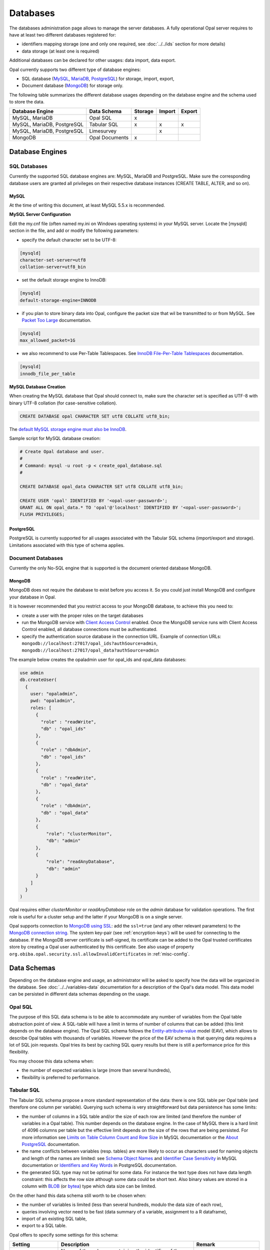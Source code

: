 Databases
=========

The databases administration page allows to manage the server databases. A fully operational Opal server requires to have at least two different databases registered for:

* identifiers mapping storage (one and only one required, see :doc:`../../ids` section for more details)
* data storage (at least one is required)

Additional databases can be declared for other usages: data import, data export.

Opal currently supports two different type of database engines:

* SQL database (`MySQL <https://www.mysql.com/>`_, `MariaDB <https://mariadb.org/>`_, `PostgreSQL <https://mariadb.org/>`_) for storage, import, export,
* Document database (`MongoDB <https://www.mongodb.org/>`_) for storage only.

The following table summarizes the different database usages depending on the database engine and the schema used to store the data.

=========================== =============== ======= ======= =======
Database Engine             Data Schema     Storage Import  Export
=========================== =============== ======= ======= =======
MySQL, MariaDB              Opal SQL        x
MySQL, MariaDB, PostgreSQL  Tabular SQL     x       x       x
MySQL, MariaDB, PostgreSQL  Limesurvey              x
MongoDB                     Opal Documents  x
=========================== =============== ======= ======= =======

Database Engines
----------------

SQL Databases
~~~~~~~~~~~~~

Currently the supported SQL database engines are: MySQL, MariaDB and PostgreSQL. Make sure the corresponding database users are granted all privileges on their respective database instances (CREATE TABLE, ALTER, and so on).

MySQL
^^^^^

At the time of writing this document, at least MySQL 5.5.x is recommended.

**MySQL Server Configuration**

Edit the my.cnf file (often named my.ini on Windows operating systems) in your MySQL server. Locate the [mysqld] section in the file, and add or modify the following parameters:

* specify the default character set to be UTF-8:

.. code-block:: text

  [mysqld]
  character-set-server=utf8
  collation-server=utf8_bin

* set the default storage engine to InnoDB:


.. code-block:: text

  [mysqld]
  default-storage-engine=INNODB

* if you plan to store binary data into Opal, configure the packet size that wil be transmitted to or from MySQL. See `Packet Too Large <http://dev.mysql.com/doc/refman/5.5/en/packet-too-large.html>`_ documentation.


.. code-block:: text

  [mysqld]
  max_allowed_packet=1G

* we also recommend to use Per-Table Tablespaces. See `InnoDB File-Per-Table Tablespaces <http://dev.mysql.com/doc/refman/5.5/en/innodb-multiple-tablespaces.html>`_ documentation.


.. code-block:: text

  [mysqld]
  innodb_file_per_table

**MySQL Database Creation**

When creating the MySQL database that Opal should connect to, make sure the character set is specified as UTF-8 with binary UTF-8 collation (for case-sensitive collation).


.. code-block:: sql

  CREATE DATABASE opal CHARACTER SET utf8 COLLATE utf8_bin;

The `default MySQL storage engine must also be InnoDB <http://dev.mysql.com/doc/refman/5.5/en/innodb-default-se.html>`_.

Sample script for MySQL database creation:

.. code-block:: sql

  # Create Opal database and user.
  #
  # Command: mysql -u root -p < create_opal_database.sql
  #

  CREATE DATABASE opal_data CHARACTER SET utf8 COLLATE utf8_bin;

  CREATE USER 'opal' IDENTIFIED BY '<opal-user-password>';
  GRANT ALL ON opal_data.* TO 'opal'@'localhost' IDENTIFIED BY '<opal-user-password>';
  FLUSH PRIVILEGES;

PostgreSQL
^^^^^^^^^^

PostgreSQL is currently supported for all usages associated with the Tabular SQL schema (import/export and storage). Limitations associated with this type of schema applies.

Document Databases
~~~~~~~~~~~~~~~~~~

Currently the only No-SQL engine that is supported is the document oriented database MongoDB.

MongoDB
^^^^^^^

MongoDB does not require the database to exist before you access it. So you could just install MongoDB and configure your database in Opal.

It is however recommended that you restrict access to your MongoDB database, to achieve this you need to:

* create a user with the proper roles on the target databases
* run the MongoDB service with `Client Access Control <http://docs.mongodb.org/manual/tutorial/enable-authentication/>`_ enabled. Once the MongoDB service runs with Client Access Control enabled, all database connections must be authenticated.
* specify the authentication source database in the connection URL. Example of connection URLs: ``mongodb://localhost:27017/opal_ids?authSource=admin``, ``mongodb://localhost:27017/opal_data?authSource=admin``

The example below creates the opaladmin user for opal_ids and opal_data databases:

.. code-block:: javascript

  use admin
  db.createUser(
    {
      user: "opaladmin",
      pwd: "opaladmin",
      roles: [
        {
          "role" : "readWrite",
          "db" : "opal_ids"
        },
        {
          "role" : "dbAdmin",
          "db" : "opal_ids"
        },
        {
          "role" : "readWrite",
          "db" : "opal_data"
        },
        {
          "role" : "dbAdmin",
          "db" : "opal_data"
        },
        {
            "role": "clusterMonitor",
            "db": "admin"
        },
        {
            "role": "readAnyDatabase",
            "db": "admin"
        }
      ]
    }
  )

Opal requires either *clusterMonitor* or *readAnyDatabase* role on the *admin* database for validation operations. The first role is useful for a cluster setup and the latter if your MongoDB is on a single server.

Opal supports connection to `MongoDB using SSL <https://docs.mongodb.com/manual/tutorial/configure-ssl/>`_: add the ``ssl=true`` (and any other relevant parameters) to the `MongoDB connection string <https://docs.mongodb.com/manual/reference/connection-string/>`_. The system key-pair (see :ref:`encryption-keys`) will be used for connecting to the database. If the MongoDB server certificate is self-signed, its certificate can be added to the Opal trusted certificates store by creating a Opal user authenticated by this certificate. See also usage of property ``org.obiba.opal.security.ssl.allowInvalidCertificates`` in :ref:`misc-config`.

Data Schemas
------------

Depending on the database engine and usage, an administrator will be asked to specify how the data will be organized in the database. See :doc:`../../variables-data` documentation for a description of the Opal's data model. This data model can be persisted in different data schemas depending on the usage.

.. _opal-sql:

Opal SQL
~~~~~~~~

The purpose of this SQL data schema is to be able to accommodate any number of variables from the Opal table abstraction point of view. A SQL-table will have a limit in terms of number of columns that can be added (this limit depends on the database engine). The Opal SQL schema follows the `Entity-attribute-value <https://en.wikipedia.org/wiki/Entity%E2%80%93attribute%E2%80%93value_model>`_ model (EAV), which allows to describe Opal tables with thousands of variables. However the price of the EAV schema is that querying data requires a lot of SQL join requests. Opal tries its best by caching SQL query results but there is still a performance price for this flexibility.

You may choose this data schema when:

* the number of expected variables is large (more than several hundreds),
* flexibility is preferred to performance.

.. _tabular-sql:

Tabular SQL
~~~~~~~~~~~

The Tabular SQL schema propose a more standard representation of the data: there is one SQL table per Opal table (and therefore one column per variable). Querying such schema is very straightforward but data persistence has some limits:

* the number of columns in a SQL table and/or the size of each row are limited (and therefore the number of variables in a Opal table). This number depends on the database engine. In the case of MySQL there is a hard limit of 4096 columns per table but the effective limit depends on the size of the rows that are being persisted. For more information see `Limits on Table Column Count and Row Size <http://dev.mysql.com/doc/refman/5.6/en/column-count-limit.html>`_ in MySQL documentation or the `About PostgreSQL <http://www.postgresql.org/about/>`_ documentation.
* the name conflicts between variables (resp. tables) are more likely to occur as characters used for naming objects and length of the names are limited: see `Schema Object Names <https://dev.mysql.com/doc/refman/5.0/en/identifiers.html>`_ and `Identifier Case Sensitivity <https://dev.mysql.com/doc/refman/5.0/en/identifiers.html>`_ in MySQL documentation or `Identifiers and Key Words <https://dev.mysql.com/doc/refman/5.0/en/identifiers.html>`_ in PostgreSQL documentation.
* the generated SQL type may not be optimal for some data. For instance the text type does not have data length constraint: this affects the row size although some data could be short text. Also binary values are stored in a column with `BLOB <https://dev.mysql.com/doc/refman/5.0/en/blob.html>`_ (or `bytea <http://www.postgresql.org/docs/9.0/static/datatype-binary.html>`_) type which data size can be limited.

On the other hand this data schema still worth to be chosen when:

* the number of variables is limited (less than several hundreds, modulo the data size of each row),
* queries involving vector need to be fast (data summary of a variable, assignment to a R dataframe),
* import of an existing SQL table,
* export to a SQL table.

Opal offers to specify some settings for this schema:


.. list-table::
   :header-rows: 1

   * - Setting
     - Description
     - Remark
   * - Entity Identifier Column
     - | Name of the column containing the identifier of the entity in the SQL-table. This column will not be considered as a variable.
       | This identifier column is a primary key, i.e. there must be only one row with a given identifier (same rule applies to a CSV file).
       | Only the SQL-tables having this column can be mapped to a Opal table.
     - | Required, value is *opal_id* when usage is
       | *storage*.
   * - Creation Timestamp Column
     - | Name of the column holding the timestamp of the creation of a row in the SQL-table. This is a purely informative information that
       | makes sense only when data are subsequently updated.
     - | Optional, value is *opal_created* when usage is
       | *storage*.
   * - Update Timestamp Column
     - | Name of the column holding the timestamp of the last modification date of a row in the SQL-table. This information can be useful
       | when performing an incremental import (only new or updated rows are imported).
     - | Optional, recommended for *import*/*export*, value
       | is *opal_updated* when usage is *storage*.
   * - With variables description tables
     - | In addition to the SQL tables of data, the data dictionary can be persisted in other SQL tables: value_tables, variables,
       | variable_attributes, categories and category_attributes. This allow to have fully described data (otherwise the data dictionary is
       | limited to the column names and SQL types).
     - | Optional, recommended for *import*/*export*,
       | selected when usage is *storage*.
   * - Default Entity Type
     - When there is no variables description tables, this setting specifies the entity type of the tables that are discovered.
     - Required.

The mapping beween the `SQL types <http://docs.oracle.com/javase/8/docs/api/java/sql/Types.html>`_ and the Opal value types is the following:

====================================== =================
SQL Type                               Value Type
====================================== =================
BIGINT, INTEGER, SMALLINT, TINYIN      integer
DECIMAL, DOUBLE, FLOAT, NUMERIC, REAL  decimal
DATE                                   date
TIMESTAMP                              datetime
BIT, BOOLEAN                           boolean
BLOB, LONGVARBINARY, VARBINARY, BINARY binary
anything else                          text
====================================== =================

Limesurvey
~~~~~~~~~~

Opal is able to read directly the SQL data schema of a `Limesurvey <https://www.limesurvey.org/>`_ server. Opal will detect the completed interviews and will import the new and updated ones. The variables are also extracted from the Limesurvey questionnaire.

Operations
----------

Register
~~~~~~~~

Registering a database requires to specify:

* the database engine,
* a unique name for identification when creating a project or importing/exporting,
* the connection details: jdbc url and credentials (user name, password),
* the usage (applies to SQL database engine only),
* the data schema (applies to SQL database engine only, choice is limited by selected usage),
* optional properties (key, value pairs).

Depending on the database engine, the declared usage and the data schema some options may be available or not.

Several databases can be registered for storage usage. All databases support the persistence of multiple projects. At project creation, the database where the project's data will be persisted is to be chosen.

Unregister
~~~~~~~~~~

A database used for storage cannot be unregistered if there are still projects linked to it. If this is the case, remove or archive the corresponding projects and then unregister the database (any remaining data will be untouched).

Edit
~~~~

Limited edition of the database is possible when a database is in production.

Test
~~~~

Opal server reports the result of a connection attempt. This allows to validate the connection url and credentials. This does not verifies that the database permissions are appropriate for the declared usage.
